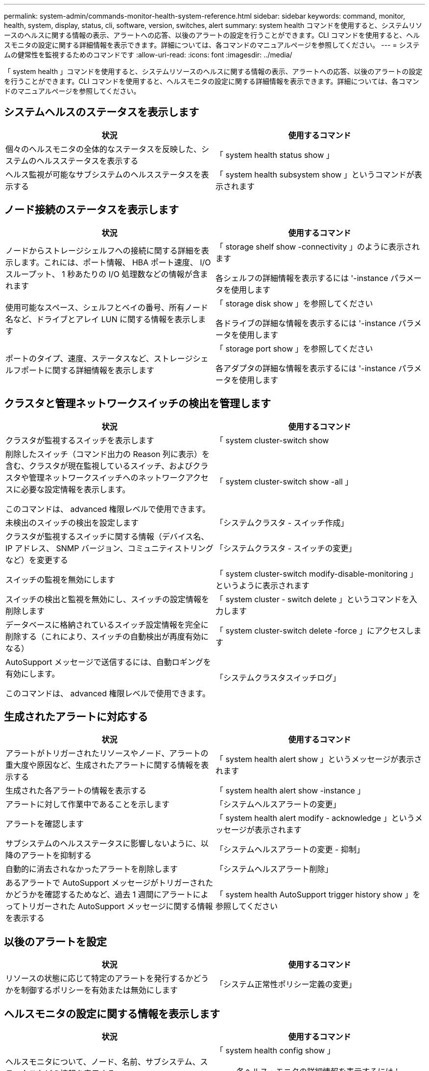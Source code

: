 ---
permalink: system-admin/commands-monitor-health-system-reference.html 
sidebar: sidebar 
keywords: command, monitor, health, system, display, status, cli, software, version, switches, alert 
summary: system health コマンドを使用すると、システムリソースのヘルスに関する情報の表示、アラートへの応答、以後のアラートの設定を行うことができます。CLI コマンドを使用すると、ヘルスモニタの設定に関する詳細情報を表示できます。詳細については、各コマンドのマニュアルページを参照してください。 
---
= システムの健常性を監視するためのコマンドです
:allow-uri-read: 
:icons: font
:imagesdir: ../media/


[role="lead"]
「 system health 」コマンドを使用すると、システムリソースのヘルスに関する情報の表示、アラートへの応答、以後のアラートの設定を行うことができます。CLI コマンドを使用すると、ヘルスモニタの設定に関する詳細情報を表示できます。詳細については、各コマンドのマニュアルページを参照してください。



== システムヘルスのステータスを表示します

|===
| 状況 | 使用するコマンド 


 a| 
個々のヘルスモニタの全体的なステータスを反映した、システムのヘルスステータスを表示する
 a| 
「 system health status show 」



 a| 
ヘルス監視が可能なサブシステムのヘルスステータスを表示する
 a| 
「 system health subsystem show 」というコマンドが表示されます

|===


== ノード接続のステータスを表示します

|===
| 状況 | 使用するコマンド 


 a| 
ノードからストレージシェルフへの接続に関する詳細を表示します。これには、ポート情報、 HBA ポート速度、 I/O スループット、 1 秒あたりの I/O 処理数などの情報が含まれます
 a| 
「 storage shelf show -connectivity 」のように表示されます

各シェルフの詳細情報を表示するには '-instance パラメータを使用します



 a| 
使用可能なスペース、シェルフとベイの番号、所有ノード名など、ドライブとアレイ LUN に関する情報を表示します
 a| 
「 storage disk show 」を参照してください

各ドライブの詳細な情報を表示するには '-instance パラメータを使用します



 a| 
ポートのタイプ、速度、ステータスなど、ストレージシェルフポートに関する詳細情報を表示します
 a| 
「 storage port show 」を参照してください

各アダプタの詳細な情報を表示するには '-instance パラメータを使用します

|===


== クラスタと管理ネットワークスイッチの検出を管理します

|===
| 状況 | 使用するコマンド 


 a| 
クラスタが監視するスイッチを表示します
 a| 
「 system cluster-switch show



 a| 
削除したスイッチ（コマンド出力の Reason 列に表示）を含む、クラスタが現在監視しているスイッチ、およびクラスタや管理ネットワークスイッチへのネットワークアクセスに必要な設定情報を表示します。

このコマンドは、 advanced 権限レベルで使用できます。
 a| 
「 system cluster-switch show -all 」



 a| 
未検出のスイッチの検出を設定します
 a| 
「システムクラスタ - スイッチ作成」



 a| 
クラスタが監視するスイッチに関する情報（デバイス名、 IP アドレス、 SNMP バージョン、コミュニティストリングなど）を変更する
 a| 
「システムクラスタ - スイッチの変更」



 a| 
スイッチの監視を無効にします
 a| 
「 system cluster-switch modify-disable-monitoring 」というように表示されます



 a| 
スイッチの検出と監視を無効にし、スイッチの設定情報を削除します
 a| 
「 system cluster - switch delete 」というコマンドを入力します



 a| 
データベースに格納されているスイッチ設定情報を完全に削除する（これにより、スイッチの自動検出が再度有効になる）
 a| 
「 system cluster-switch delete -force 」にアクセスします



 a| 
AutoSupport メッセージで送信するには、自動ロギングを有効にします。

このコマンドは、 advanced 権限レベルで使用できます。
 a| 
「システムクラスタスイッチログ」

|===


== 生成されたアラートに対応する

|===
| 状況 | 使用するコマンド 


 a| 
アラートがトリガーされたリソースやノード、アラートの重大度や原因など、生成されたアラートに関する情報を表示する
 a| 
「 system health alert show 」というメッセージが表示されます



 a| 
生成された各アラートの情報を表示する
 a| 
「 system health alert show -instance 」



 a| 
アラートに対して作業中であることを示します
 a| 
「システムヘルスアラートの変更」



 a| 
アラートを確認します
 a| 
「 system health alert modify - acknowledge 」というメッセージが表示されます



 a| 
サブシステムのヘルスステータスに影響しないように、以降のアラートを抑制する
 a| 
「システムヘルスアラートの変更 - 抑制」



 a| 
自動的に消去されなかったアラートを削除します
 a| 
「システムヘルスアラート削除」



 a| 
あるアラートで AutoSupport メッセージがトリガーされたかどうかを確認するためなど、過去 1 週間にアラートによってトリガーされた AutoSupport メッセージに関する情報を表示する
 a| 
「 system health AutoSupport trigger history show 」を参照してください

|===


== 以後のアラートを設定

|===
| 状況 | 使用するコマンド 


 a| 
リソースの状態に応じて特定のアラートを発行するかどうかを制御するポリシーを有効または無効にします
 a| 
「システム正常性ポリシー定義の変更」

|===


== ヘルスモニタの設定に関する情報を表示します

|===
| 状況 | 使用するコマンド 


 a| 
ヘルスモニタについて、ノード、名前、サブシステム、ステータスなどの情報を表示する
 a| 
「 system health config show 」

[NOTE]
====
各ヘルス・モニタの詳細情報を表示するには '-instance パラメータを使用します

====


 a| 
ヘルスモニタで生成される可能性があるアラートの情報を表示する
 a| 
「 system health alert definition show 」を参照してください

[NOTE]
====
各アラート定義の詳細情報を表示するには '-instance パラメータを使用します

====


 a| 
アラートが発行されるタイミングを決定する、ヘルスモニタのポリシーに関する情報を表示する
 a| 
「 system health policy definition show 」を参照してください

[NOTE]
====
各ポリシーの詳細情報を表示するには '-instance パラメータを使用しますポリシーのステータス（有効または無効）、ヘルスモニタ、アラートなどによってアラートのリストをフィルタリングするには、その他のパラメータを使用します。

====
|===


== マイナーリリース間でソフトウェアバージョンをダウングレードします

|===
| 状況 | 使用するコマンド 


 a| 
ソフトウェアバージョンのコマンドをダウングレードします
 a| 
「システムクラスタスイッチのダウングレード準備」

|===